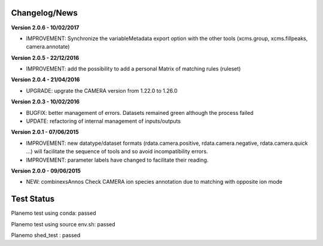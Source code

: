 
Changelog/News
--------------

**Version 2.0.6 - 10/02/2017**

- IMPROVEMENT: Synchronize the variableMetadata export option with the other tools (xcms.group, xcms.fillpeaks, camera.annotate)


**Version 2.0.5 - 22/12/2016**

- IMPROVEMENT: add the possibility to add a personal Matrix of matching rules (ruleset)


**Version 2.0.4 - 21/04/2016**

- UPGRADE: upgrate the CAMERA version from 1.22.0 to 1.26.0


**Version 2.0.3 - 10/02/2016**

- BUGFIX: better management of errors. Datasets remained green although the process failed

- UPDATE: refactoring of internal management of inputs/outputs


**Version 2.0.1 - 07/06/2015**

- IMPROVEMENT: new datatype/dataset formats (rdata.camera.positive, rdata.camera.negative, rdata.camera.quick ...) will facilitate the sequence of tools and so avoid incompatibility errors.

- IMPROVEMENT: parameter labels have changed to facilitate their reading.


**Version 2.0.0 - 09/06/2015**

- NEW: combinexsAnnos Check CAMERA ion species annotation due to matching with opposite ion mode 


Test Status
-----------

Planemo test using conda: passed

Planemo test using source env.sh: passed

Planemo shed_test : passed

